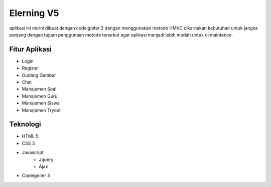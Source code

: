 ###################
Elerning V5
###################

aplikasi ini murni dibuat dengan codeigniter 3 dengan menggunakan metode HMVC dikarnakan kebutuhan untuk jangka panjang dengan tujuan penggunaan metode tersebut agar aplikasi menjadi lebih mudah untuk di maintence.

*******************
Fitur Aplikasi
*******************
- Login 
- Register
- Gudang Gambar
- Chat
- Manajemen Soal
- Manajemen Guru
- Manajemen Siswa
- Manajemen Tryout


*******************
Teknologi
*******************
- HTML 5
- CSS 3
- Javascript
    - Jquery
    - Ajax
- Codeigniter 3 




